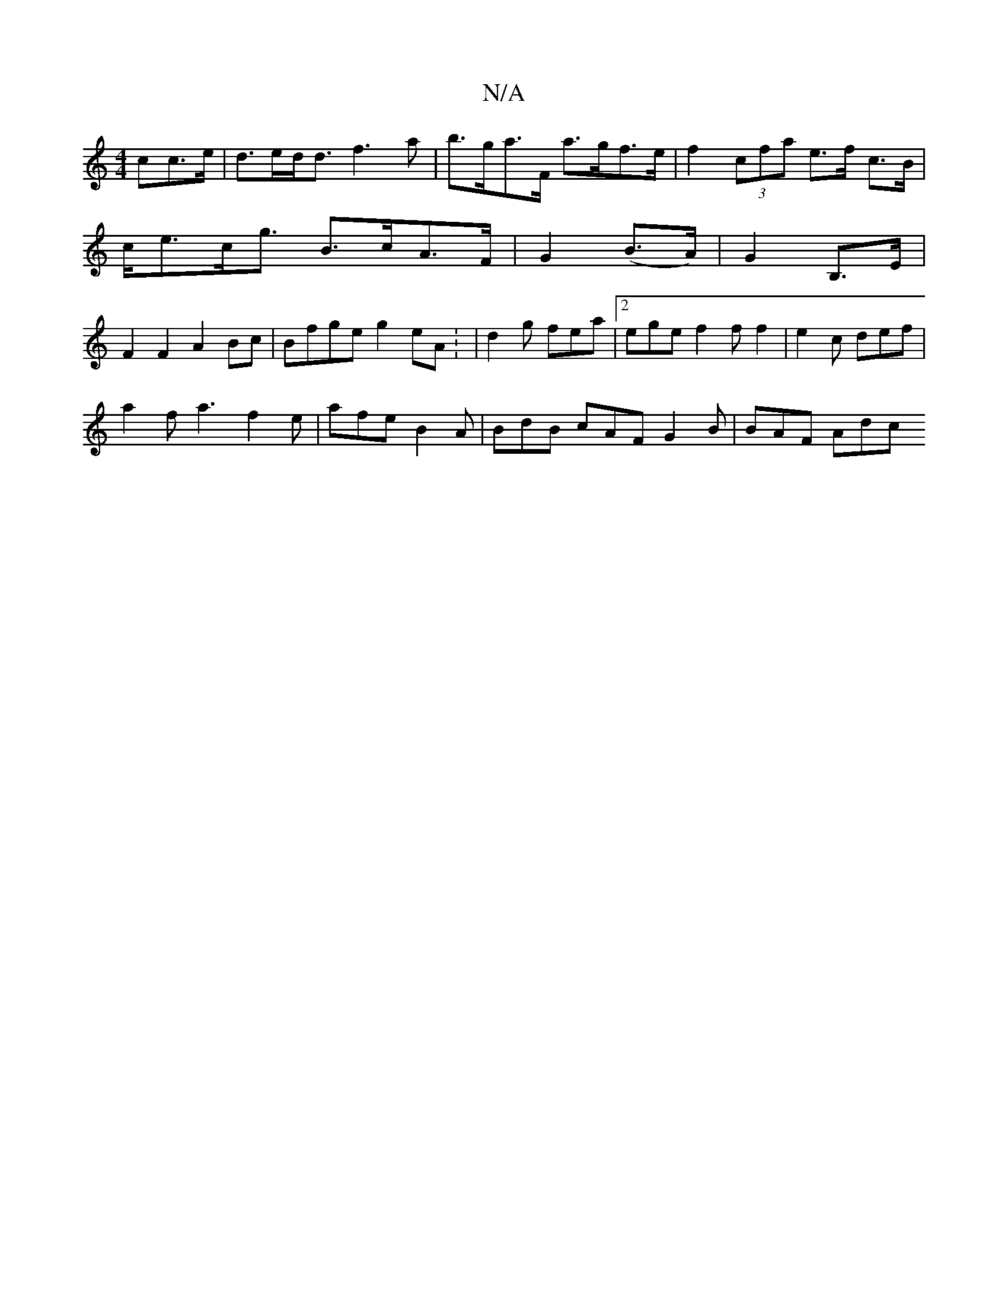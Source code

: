 X:1
T:N/A
M:4/4
R:N/A
K:Cmajor
cc>e | d>ed<d f3a | b>ga>F a>gf>e |  f2 (3cfa e>f c>B |
c<ec<g B>cA>F | G2 (B>A) | G2 B,>E |
F2F2 A2Bc|Bfge g2eA: | d2 g fea |[2 ege f2 f f2 | e2 c def |
a2f a3 f2 e | afe B2A | BdB cAF G2 B | BAF Adc